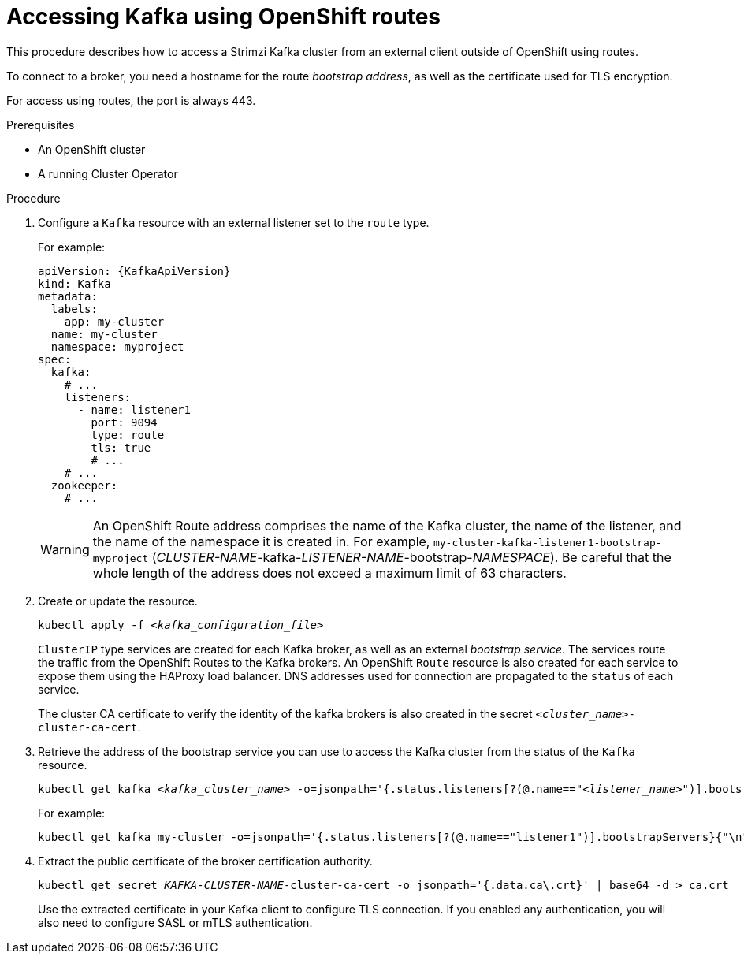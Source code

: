 // Module included in the following assemblies:
//
// assembly-configuring-kafka-listeners.adoc

[id='proc-accessing-kafka-using-routes-{context}']
= Accessing Kafka using OpenShift routes

This procedure describes how to access a Strimzi Kafka cluster from an external client outside of OpenShift using routes.

To connect to a broker, you need a hostname for the route _bootstrap address_,
as well as the certificate used for TLS encryption.

For access using routes, the port is always 443.

.Prerequisites

* An OpenShift cluster
* A running Cluster Operator

.Procedure

. Configure a `Kafka` resource with an external listener set to the `route` type.
+
For example:
+
[source,yaml,subs=attributes+]
----
apiVersion: {KafkaApiVersion}
kind: Kafka
metadata:
  labels:
    app: my-cluster
  name: my-cluster
  namespace: myproject
spec:
  kafka:
    # ...
    listeners:
      - name: listener1
        port: 9094
        type: route
        tls: true
        # ...
    # ...
  zookeeper:
    # ...
----
+
WARNING: An OpenShift Route address comprises the name of the Kafka cluster, the name of the listener, and the name of the namespace it is created in.
For example, `my-cluster-kafka-listener1-bootstrap-myproject` (_CLUSTER-NAME_-kafka-_LISTENER-NAME_-bootstrap-_NAMESPACE_). Be careful that the whole length of the address does not exceed a maximum limit of 63 characters.

. Create or update the resource.
+
[source,shell,subs=+quotes]
kubectl apply -f _<kafka_configuration_file>_
+
`ClusterIP` type services are created for each Kafka broker, as well as an external _bootstrap service_.
The services route the traffic from the OpenShift Routes to the Kafka brokers.
An OpenShift `Route` resource is also created for each service to expose them using the HAProxy load balancer.
DNS addresses used for connection are propagated to the `status` of each service.
+
The cluster CA certificate to verify the identity of the kafka brokers is also created in the secret `_<cluster_name>_-cluster-ca-cert`.

. Retrieve the address of the bootstrap service you can use to access the Kafka cluster from the status of the `Kafka` resource.
+
[source,shell,subs=+quotes]
kubectl get kafka _<kafka_cluster_name>_ -o=jsonpath='{.status.listeners[?(@.name=="_<listener_name>_")].bootstrapServers}{"\n"}'
+
For example:
+
[source,shell,subs=+quotes]
kubectl get kafka my-cluster -o=jsonpath='{.status.listeners[?(@.name=="listener1")].bootstrapServers}{"\n"}'

. Extract the public certificate of the broker certification authority.
+
[source,shell,subs=+quotes]
kubectl get secret _KAFKA-CLUSTER-NAME_-cluster-ca-cert -o jsonpath='{.data.ca\.crt}' | base64 -d > ca.crt
+
Use the extracted certificate in your Kafka client to configure TLS connection.
If you enabled any authentication, you will also need to configure SASL or mTLS authentication.
